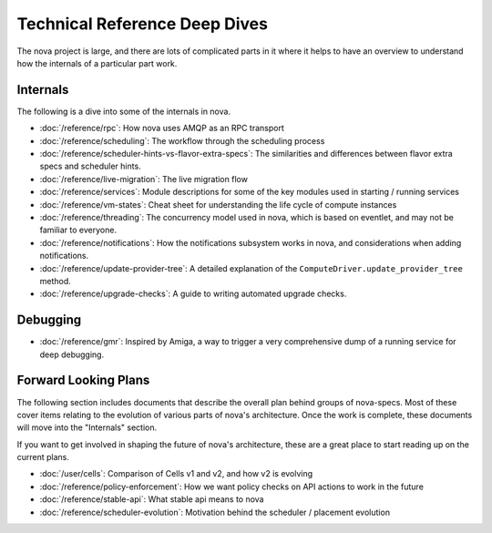 ================================
 Technical Reference Deep Dives
================================

The nova project is large, and there are lots of complicated parts in it where
it helps to have an overview to understand how the internals of a particular
part work.

Internals
=========

The following is a dive into some of the internals in nova.

* :doc:`/reference/rpc`: How nova uses AMQP as an RPC transport
* :doc:`/reference/scheduling`: The workflow through the scheduling process
* :doc:`/reference/scheduler-hints-vs-flavor-extra-specs`: The similarities
  and differences between flavor extra specs and scheduler hints.
* :doc:`/reference/live-migration`: The live migration flow
* :doc:`/reference/services`: Module descriptions for some of the key modules
  used in starting / running services
* :doc:`/reference/vm-states`: Cheat sheet for understanding the life cycle of
  compute instances
* :doc:`/reference/threading`: The concurrency model used in nova, which is
  based on eventlet, and may not be familiar to everyone.
* :doc:`/reference/notifications`: How the notifications subsystem works in
  nova, and considerations when adding notifications.
* :doc:`/reference/update-provider-tree`: A detailed explanation of the
  ``ComputeDriver.update_provider_tree`` method.
* :doc:`/reference/upgrade-checks`: A guide to writing automated upgrade
  checks.

Debugging
=========

* :doc:`/reference/gmr`: Inspired by Amiga, a way to trigger a very
  comprehensive dump of a running service for deep debugging.

Forward Looking Plans
=====================

The following section includes documents that describe the overall plan behind
groups of nova-specs. Most of these cover items relating to the evolution of
various parts of nova's architecture. Once the work is complete,
these documents will move into the "Internals" section.

If you want to get involved in shaping the future of nova's architecture,
these are a great place to start reading up on the current plans.

* :doc:`/user/cells`: Comparison of Cells v1 and v2, and how v2 is evolving
* :doc:`/reference/policy-enforcement`: How we want policy checks on API actions
  to work in the future
* :doc:`/reference/stable-api`: What stable api means to nova
* :doc:`/reference/scheduler-evolution`: Motivation behind the scheduler /
  placement evolution
